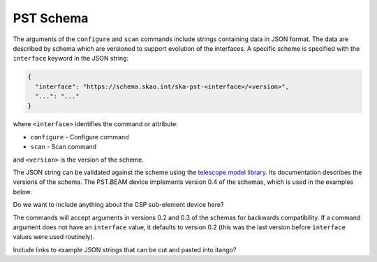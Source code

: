 .. _example_schema:

.. raw:: html

    <style> .red {color:red} </style>

.. role:: red

PST Schema
==========

The arguments of the ``configure`` and ``scan`` commands include strings
containing data in JSON format. The data are described by schema which are
versioned to support evolution of the interfaces. A specific scheme is 
specified with the ``interface`` keyword in the JSON string:

.. code-block:: json

  {
    "interface": "https://schema.skao.int/ska-pst-<interface>/<version>",
    "...": "..."
  }

where ``<interface>`` identifies the command or attribute:

- ``configure`` - Configure command
- ``scan`` - Scan command

and ``<version>`` is the version of the scheme.

The JSON string can be validated against the scheme using the `telescope model
library <https://developer.skao.int/projects/ska-telmodel/en/latest/>`_. Its
documentation describes the versions of the schema. The PST.BEAM device
implements version :red:`0.4` of the schemas, which is used in the examples below.

:red:`Do we want to include anything about the CSP sub-element device here?`

The commands will accept arguments in versions 0.2 and 0.3 of the schemas for
backwards compatibility. If a command argument does not have an ``interface``
value, it defaults to version 0.2 (this was the last version before
``interface`` values were used routinely).

:red:`Include links to example JSON strings that can be cut and pasted into itango?`

